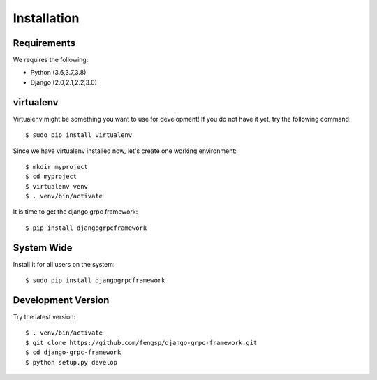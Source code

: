 .. _installation:

Installation
============


Requirements
------------

We requires the following:

- Python (3.6,3.7,3.8)
- Django (2.0,2.1,2.2,3.0)


virtualenv
----------

Virtualenv might be something you want to use for development!  If you do not
have it yet, try the following command::

    $ sudo pip install virtualenv

Since we have virtualenv installed now, let's create one working environment::

    $ mkdir myproject
    $ cd myproject
    $ virtualenv venv
    $ . venv/bin/activate

It is time to get the django grpc framework::

    $ pip install djangogrpcframework


System Wide
-----------

Install it for all users on the system::

    $ sudo pip install djangogrpcframework


Development Version
-------------------

Try the latest version::

    $ . venv/bin/activate
    $ git clone https://github.com/fengsp/django-grpc-framework.git
    $ cd django-grpc-framework
    $ python setup.py develop
